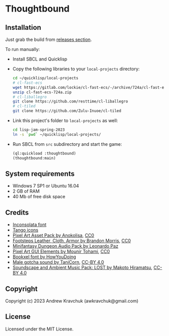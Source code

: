 * Thoughtbound

** Installation

Just grab the build from [[https://github.com/lockie/lisp-jam-spring-2023/releases][releases section]].

To run manually:
+ Install SBCL and Quicklisp
+ Copy the following libraries to your =local-projects= directory:
 #+begin_src bash
   cd ~/quicklisp/local-projects
   # cl-fast-ecs
   wget https://gitlab.com/lockie/cl-fast-ecs/-/archive/724a/cl-fast-ecs-724a.zip
   unzip cl-fast-ecs-724a.zip
   # cl-liballegro
   git clone https://github.com/resttime/cl-liballegro
   # cl-tiled
   git clone https://github.com/Zulu-Inuoe/cl-tiled
 #+end_src
+ Link this project's folder to =local-projects= as well:
  #+begin_src bash
    cd lisp-jam-spring-2023
    ln -s `pwd` ~/quicklisp/local-projects/
  #+end_src
+ Run SBCL from =src= subdirectory and start the game:
  #+begin_src lisp
    (ql:quickload :thoughtbound)
    (thoughtbound:main)
  #+end_src

** System requirements

+ Windows 7 SP1 or Ubuntu 16.04
+ 2 GB of RAM
+ 40 Mb of free disk space

** Credits

+ [[https://fonts.google.com/specimen/Inconsolata/about][Inconsolata font]]
+ [[http://tango.freedesktop.org][Tango icons]]
+ [[https://anokolisa.itch.io/dungeon-crawler-pixel-art-asset-pack][Pixel Art Asset Pack by Anokolisa]], [[https://creativecommons.org/publicdomain/zero/1.0][CC0]]
+ [[https://opengameart.org/content/footsteps-leather-cloth-armor][Footsteps Leather, Cloth, Armor by Brandon Morris]], [[https://creativecommons.org/publicdomain/zero/1.0][CC0]]
+ [[https://leohpaz.itch.io/minifantasy-dungeon-sfx-pack][Minifantasy Dungeon Audio Pack by Leonardo Paz]]
+ [[https://mounirtohami.itch.io/pixel-art-gui-elements][Pixel Art GUI Elements by Mounir Tohami]], [[https://creativecommons.org/publicdomain/zero/1.0][CC0]]
+ [[https://howyoudoing.itch.io/bookxel][Bookxel font by HowYouDoing]]
+ [[https://opengameart.org/content/male-gotcha][Male gotcha sound by TaniCorn]], [[https://creativecommons.org/licenses/by/4.0][CC-BY 4.0]]
+ [[https://makotohiramatsu.itch.io/lost][Soundscape and Ambient Music Pack: LOST by Makoto Hiramatsu]], [[https://creativecommons.org/licenses/by/4.0][CC-BY 4.0]]

** Copyright

Copyright (c) 2023 Andrew Kravchuk (awkravchuk@gmail.com)

** License

Licensed under the MIT License.
